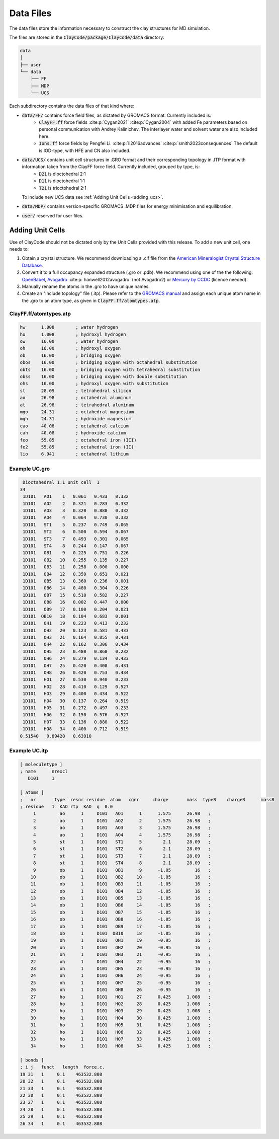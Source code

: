 .. _data_files:

Data Files
===========

The data files store the information necessary to construct the clay structures for MD simulation.

The files are stored in the :code:`ClayCode/package/ClayCode/data` directory: 

.. code-block:: bash

   data
   │
   ├── user
   └── data
       ├── FF
       ├── MDP
       └── UCS

Each subdirectory contains the data files of that kind where:

- :code:`data/FF/` contains force field files, as dictated by GROMACS format. Currently included is: 
   - :code:`ClayFF.ff` force fields :cite:p:`Cygan2021` :cite:p:`Cygan2004` with added Fe parameters based on personal communication with Andrey Kalinichev. The interlayer water and solvent water are also included here.
   - :code:`Ions.ff` force fields by Pengfei Li. :cite:p:`li2016advances` :cite:p:`smith2023consequences` The default is IOD-type, with HFE and CN also included.
- :code:`data/UCS/` contains unit cell structures in .GRO format and their corresponding topology in .ITP format with information taken from the ClayFF force field. Currently included, grouped by type, is:
   - :code:`D21` is dioctohedral 2:1
   - :code:`D11` is dioctohedral 1:1
   - :code:`T21` is trioctohedral 2:1
  To include new UCS data see :ref:`Adding Unit Cells <adding_ucs>`.
- :code:`data/MDP/` contains version-specific GROMACS .MDP files for energy minimisation and equilibration.
- :code:`user/` reserved for user files.


.. _adding_ucs:

Adding Unit Cells
------------------

Use of ClayCode should not be dictated only by the Unit Cells provided with this release. To add a new unit cell, one needs to:

#. Obtain a crystal structure. We recommend downloading a .cif file from the `American Mineralogist Crystal Structure Database`_.
#. Convert it to a full occupancy expanded structure (.gro or .pdb). We recommend using one of the the following: `OpenBabel`_, `Avogadro`_ :cite:p:`hanwell2012avogadro` (not Avogadro2) or `Mercury by CCDC`_ (licence needed).
#. Manually rename the atoms in the .gro to have unique names. 
#. Create an "include topology" file (.itp). Please refer to the `GROMACS manual`_ and assign each unique atom name in the .gro to an atom type, as given in :code:`ClayFF.ff/atomtypes.atp`.

.. _`American Mineralogist Crystal Structure Database`: http://rruff.geo.arizona.edu/AMS/amcsd.php

.. _`OpenBabel`: http://openbabel.org/wiki/Main_Page

.. _`Avogadro`: https://avogadro.cc/

.. _`Mercury by CCDC`: https://www.ccdc.cam.ac.uk/solutions/software/mercury/

.. _`GROMACS manual`: https://manual.gromacs.org/current/reference-manual/topologies/topology-file-formats.html

ClayFF.ff/atomtypes.atp
~~~~~~~~~~~~~~~~~~~~~~~~~~

.. code-block:: bash
    
    hw      1.008        ; water hydrogen
    ho      1.008        ; hydroxyl hydrogen
    ow      16.00        ; water hydrogen
    oh      16.00        ; hydroxyl oxygen
    ob      16.00        ; bridging oxygen
    obos    16.00        ; bridging oxygen with octahedral substitution
    obts    16.00        ; bridging oxygen with tetrahedral substitution
    obss    16.00        ; bridging oxygen with double substitution 
    ohs     16.00        ; hydroxyl oxygen with substitution
    st      28.09        ; tetrahedral silicon
    ao      26.98        ; octahedral aluminum
    at      26.98        ; tetrahedral aluminum
    mgo     24.31        ; octahedral magnesium
    mgh     24.31        ; hydroxide magnesium
    cao     40.08        ; octahedral calcium
    cah     40.08        ; hydroxide calcium 
    feo     55.85        ; octahedral iron (III)
    fe2     55.85        ; octahedral iron (II)
    lio     6.941        ; octahedral lithium

Example UC.gro
~~~~~~~~~~~~~~~~~~~~~~~~~~

.. code-block:: bash
    
    Dioctahedral 1:1 unit cell  1
   34
    1D101   AO1    1   0.061   0.433   0.332
    1D101   AO2    2   0.321   0.283   0.332
    1D101   AO3    3   0.320   0.880   0.332
    1D101   AO4    4   0.064   0.730   0.332
    1D101   ST1    5   0.237   0.749   0.065
    1D101   ST2    6   0.500   0.594   0.067
    1D101   ST3    7   0.493   0.301   0.065
    1D101   ST4    8   0.244   0.147   0.067
    1D101   OB1    9   0.225   0.751   0.226
    1D101   OB2   10   0.255   0.135   0.227
    1D101   OB3   11   0.258   0.000   0.000
    1D101   OB4   12   0.359   0.651   0.021
    1D101   OB5   13   0.360   0.236   0.001
    1D101   OB6   14   0.480   0.304   0.226
    1D101   OB7   15   0.510   0.582   0.227
    1D101   OB8   16   0.002   0.447   0.000
    1D101   OB9   17   0.100   0.204   0.021
    1D101  OB10   18   0.104   0.683   0.001
    1D101   OH1   19   0.223   0.413   0.232
    1D101   OH2   20   0.123   0.581   0.433
    1D101   OH3   21   0.164   0.855   0.431
    1D101   OH4   22   0.162   0.306   0.434
    1D101   OH5   23   0.480   0.860   0.232
    1D101   OH6   24   0.379   0.134   0.433
    1D101   OH7   25   0.420   0.408   0.431
    1D101   OH8   26   0.420   0.753   0.434
    1D101   HO1   27   0.530   0.940   0.233
    1D101   HO2   28   0.410   0.129   0.527
    1D101   HO3   29   0.400   0.434   0.522
    1D101   HO4   30   0.137   0.264   0.519
    1D101   HO5   31   0.272   0.497   0.233
    1D101   HO6   32   0.150   0.576   0.527
    1D101   HO7   33   0.136   0.880   0.522
    1D101   HO8   34   0.400   0.712   0.519
   0.51540   0.89420   0.63910

Example UC.itp
~~~~~~~~~~~~~~~~~~~~~~~~~~

.. code-block:: bash
    
    [ moleculetype ]
    ; name      nrexcl
       D101     1

    [ atoms ]
    ;   nr       type  resnr residue  atom   cgnr     charge       mass  typeB    chargeB      massB
    ; residue   1  KAO rtp  KAO  q  0.0
         1         ao      1     D101   AO1      1      1.575      26.98   ;
         2         ao      1     D101   AO2      2      1.575      26.98   ;
         3         ao      1     D101   AO3      3      1.575      26.98   ;
         4         ao      1     D101   AO4      4      1.575      26.98   ;
         5         st      1     D101   ST1      5        2.1      28.09   ;
         6         st      1     D101   ST2      6        2.1      28.09   ;
         7         st      1     D101   ST3      7        2.1      28.09   ;
         8         st      1     D101   ST4      8        2.1      28.09   ;
         9         ob      1     D101   OB1      9      -1.05         16   ;
        10         ob      1     D101   OB2     10      -1.05         16   ;
        11         ob      1     D101   OB3     11      -1.05         16   ;
        12         ob      1     D101   OB4     12      -1.05         16   ;
        13         ob      1     D101   OB5     13      -1.05         16   ;
        14         ob      1     D101   OB6     14      -1.05         16   ;
        15         ob      1     D101   OB7     15      -1.05         16   ;
        16         ob      1     D101   OB8     16      -1.05         16   ;
        17         ob      1     D101   OB9     17      -1.05         16   ;
        18         ob      1     D101  OB10     18      -1.05         16   ;
        19         oh      1     D101   OH1     19      -0.95         16   ;
        20         oh      1     D101   OH2     20      -0.95         16   ;
        21         oh      1     D101   OH3     21      -0.95         16   ;
        22         oh      1     D101   OH4     22      -0.95         16   ;
        23         oh      1     D101   OH5     23      -0.95         16   ;
        24         oh      1     D101   OH6     24      -0.95         16   ;
        25         oh      1     D101   OH7     25      -0.95         16   ;
        26         oh      1     D101   OH8     26      -0.95         16   ;
        27         ho      1     D101   HO1     27      0.425      1.008   ;
        28         ho      1     D101   HO2     28      0.425      1.008   ;
        29         ho      1     D101   HO3     29      0.425      1.008   ;
        30         ho      1     D101   HO4     30      0.425      1.008   ;
        31         ho      1     D101   HO5     31      0.425      1.008   ;
        32         ho      1     D101   HO6     32      0.425      1.008   ;
        33         ho      1     D101   HO7     33      0.425      1.008   ;
        34         ho      1     D101   HO8     34      0.425      1.008   ;

    [ bonds ]
    ; i j   funct   length  force.c.                    
    19 31   1     0.1    463532.808
    20 32   1     0.1    463532.808
    21 33   1     0.1    463532.808
    22 30   1     0.1    463532.808
    23 27   1     0.1    463532.808
    24 28   1     0.1    463532.808
    25 29   1     0.1    463532.808
    26 34   1     0.1    463532.808

.. bibliography::

